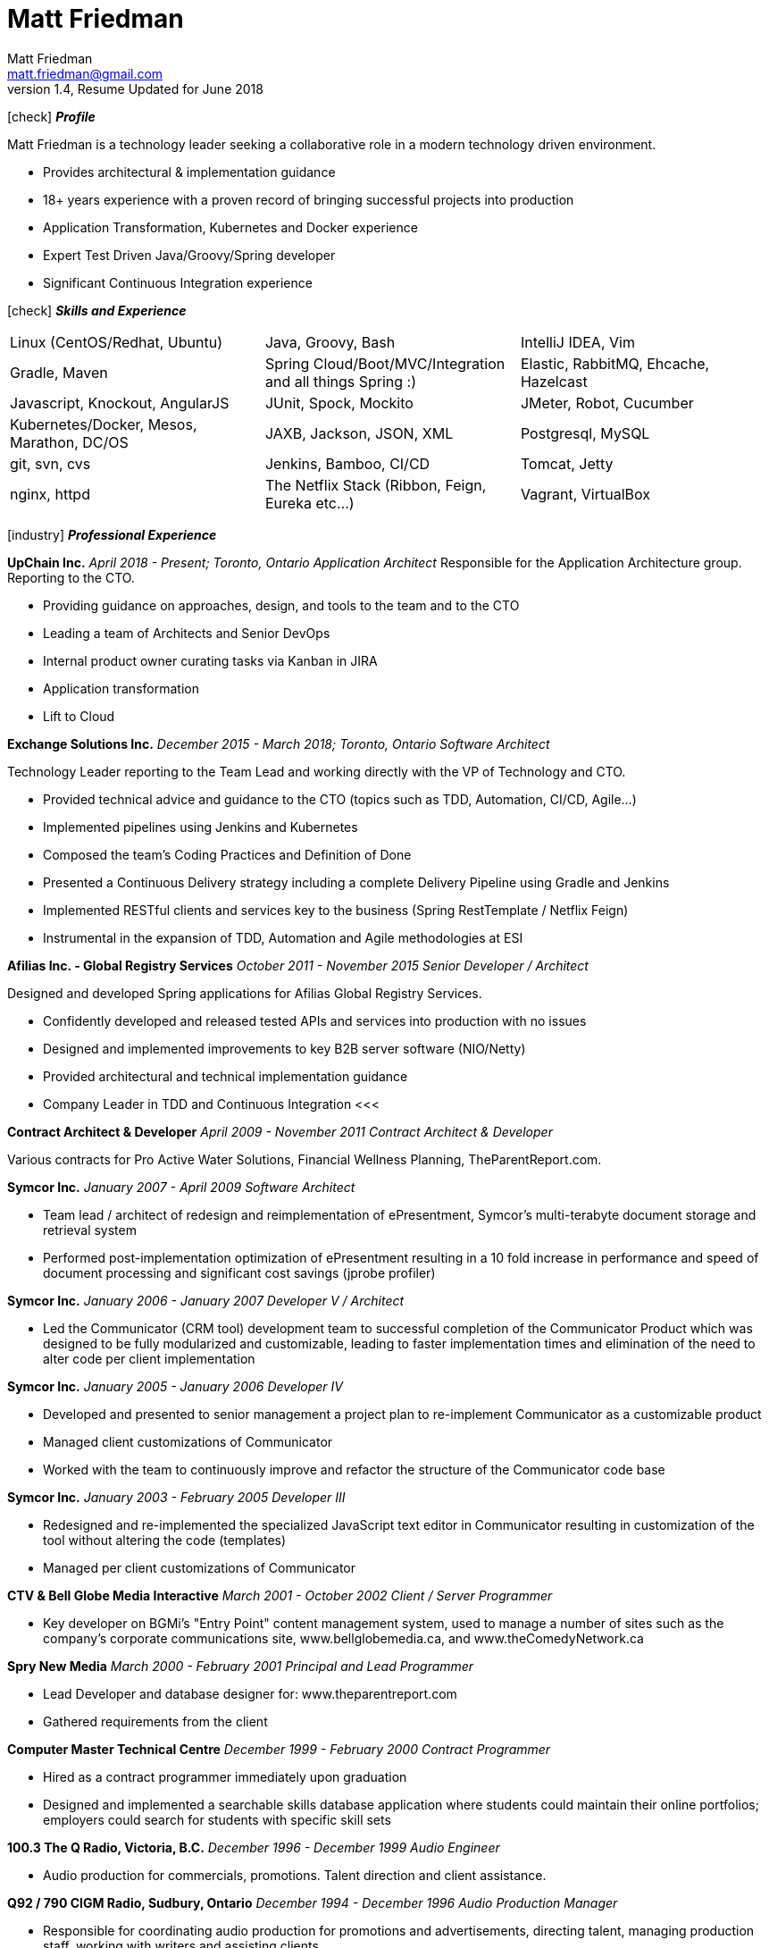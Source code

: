 = Matt Friedman
Matt Friedman <matt.friedman@gmail.com>
v1.4, Resume Updated for June 2018
:title: Matt Friedman's Resume
:doctype: article
:icons: font
:source-highlighter: coderay
:listing-caption: Listing
:pdf-page-size: Letter

icon:check[] *_Profile_*

Matt Friedman is a technology leader seeking a collaborative role in a modern technology driven environment.

** Provides architectural & implementation guidance
** 18+ years experience with a proven record of bringing successful projects into production
** Application Transformation, Kubernetes and Docker experience
** Expert Test Driven Java/Groovy/Spring developer
** Significant Continuous Integration experience

icon:check[] *_Skills and Experience_*

[format="dsv"]
|===
Linux  (CentOS/Redhat, Ubuntu) : Java, Groovy, Bash : IntelliJ IDEA, Vim
Gradle, Maven : Spring Cloud/Boot/MVC/Integration and all things Spring \:)  : Elastic, RabbitMQ, Ehcache, Hazelcast
Javascript, Knockout, AngularJS : JUnit, Spock, Mockito  : JMeter, Robot, Cucumber
Kubernetes/Docker, Mesos, Marathon, DC/OS : JAXB, Jackson, JSON, XML : Postgresql, MySQL
git, svn, cvs : Jenkins, Bamboo, CI/CD : Tomcat, Jetty
nginx, httpd :  The Netflix Stack (Ribbon, Feign, Eureka etc...)  : Vagrant, VirtualBox
|===

icon:industry[] *_Professional Experience_*

*UpChain Inc.*
_April 2018 - Present; Toronto, Ontario_
_Application Architect_
Responsible for the Application Architecture group. Reporting to the CTO. 

** Providing guidance on approaches, design, and tools to the team and to the CTO
** Leading a team of Architects and Senior DevOps
** Internal product owner curating tasks via Kanban in JIRA
** Application transformation
** Lift to Cloud

*Exchange Solutions Inc.*
_December 2015 - March 2018; Toronto, Ontario_
_Software Architect_

Technology Leader reporting to the Team Lead and working directly with the VP of Technology and CTO.

** Provided technical advice and guidance to the CTO (topics such as TDD, Automation, CI/CD, Agile...)
** Implemented pipelines using Jenkins and Kubernetes
** Composed the team's Coding Practices and Definition of Done
** Presented a Continuous Delivery strategy including a complete Delivery Pipeline using Gradle and Jenkins
** Implemented RESTful clients and services key to the business (Spring RestTemplate / Netflix Feign)
** Instrumental in the expansion of TDD, Automation and Agile methodologies at ESI


*Afilias Inc. - Global Registry Services*
_October 2011 - November 2015_
_Senior Developer / Architect_

Designed and developed Spring applications for Afilias Global Registry Services.

** Confidently developed and released tested APIs and services into production with no issues
** Designed and implemented improvements to key B2B server software (NIO/Netty)
** Provided architectural and technical implementation guidance
** Company Leader in TDD and Continuous Integration
<<<

**Contract Architect &amp; Developer**
_April 2009 - November 2011_
_Contract Architect &amp; Developer_

Various contracts for Pro Active Water Solutions, Financial Wellness Planning, TheParentReport.com.

**Symcor Inc.**
_January 2007 - April 2009_
_Software Architect_

** Team lead / architect of redesign and reimplementation of ePresentment, Symcor's
multi-terabyte document storage and retrieval system
** Performed post-implementation optimization of ePresentment resulting in a 10 fold
increase in performance and speed of document processing and significant cost savings (jprobe profiler)

**Symcor Inc.**
_January 2006 - January 2007_
_Developer V / Architect_

** Led the Communicator (CRM tool) development team to successful completion of the Communicator Product which was
designed to be fully modularized and customizable, leading to faster implementation times and
elimination of the need to alter code per client implementation

**Symcor Inc.**
_January 2005 - January 2006_
_Developer IV_

** Developed and presented to senior management a project plan to re-implement Communicator as a customizable product
** Managed client customizations of Communicator
** Worked with the team to continuously improve and refactor the structure of the Communicator code base

**Symcor Inc.**
_January 2003 - February 2005_
_Developer III_

** Redesigned and re-implemented the specialized JavaScript text editor in Communicator resulting in customization of the tool
without altering the code (templates)
** Managed per client customizations of Communicator

**CTV &amp; Bell Globe Media Interactive**
_March 2001 - October 2002_
_Client / Server Programmer_

** Key developer on BGMi's "Entry Point" content management system, used to manage a number of sites such as the
company's corporate communications site, www.bellglobemedia.ca, and www.theComedyNetwork.ca

**Spry New Media**
_March 2000 - February 2001_
_Principal and Lead Programmer_

** Lead Developer and database designer for: www.theparentreport.com
** Gathered requirements from the client

**Computer Master Technical Centre**
_December 1999 - February 2000_
_Contract Programmer_

** Hired as a contract programmer immediately upon graduation
** Designed and implemented a searchable skills database application where students could maintain their online
portfolios; employers could search for students with specific skill sets

<<<

**100.3 The Q Radio, Victoria, B.C.**
_December 1996 - December 1999_
_Audio Engineer_

** Audio production for commercials, promotions. Talent direction and client assistance.

**Q92 / 790 CIGM Radio, Sudbury, Ontario**
_December 1994 - December 1996_
_Audio Production Manager_

** Responsible for coordinating audio production for promotions and advertisements, directing talent,
managing production staff, working with writers and assisting clients.

icon:certificate[] *_Training &amp; Education_*

* Elastic Search Training - Toronto, ON - 2015
* Spring Core Training - Toronto, ON - 2014
* Spring Integration Training - Toronto, ON - 2014
* Zend PHP Certified Engineer - Toronto, ON - 2005

**Computer Master Technology Centre**
_1999 - 1999 (3 months)_
_Web Applications Diploma_

** Web Application Development in HTML, Java and PHP

**Fanshawe College**
_1992 - 1994_
_Radio Broadcasting Diploma_

** Broadcasting diploma

**Wilfrid Laurier University**
_1989 - 1991_

_Honours Business Administration_ (partial)

icon:flask[] *_Hobbies and Interests_*

** Film &amp; Digital Photography <https://500px.com/mattfriedman>
** 4x4 adventures
** Hiking &amp; Wilderness Camping
** The craft of software design &amp; implementation

icon:audio[] *_Podcasts_*

** Inspirational Living
** The Knowledge Project
** Radical Candor
** The Tim Ferriss Show

Source: https://github.com/MattFriedman/MattFriedmanResume





















